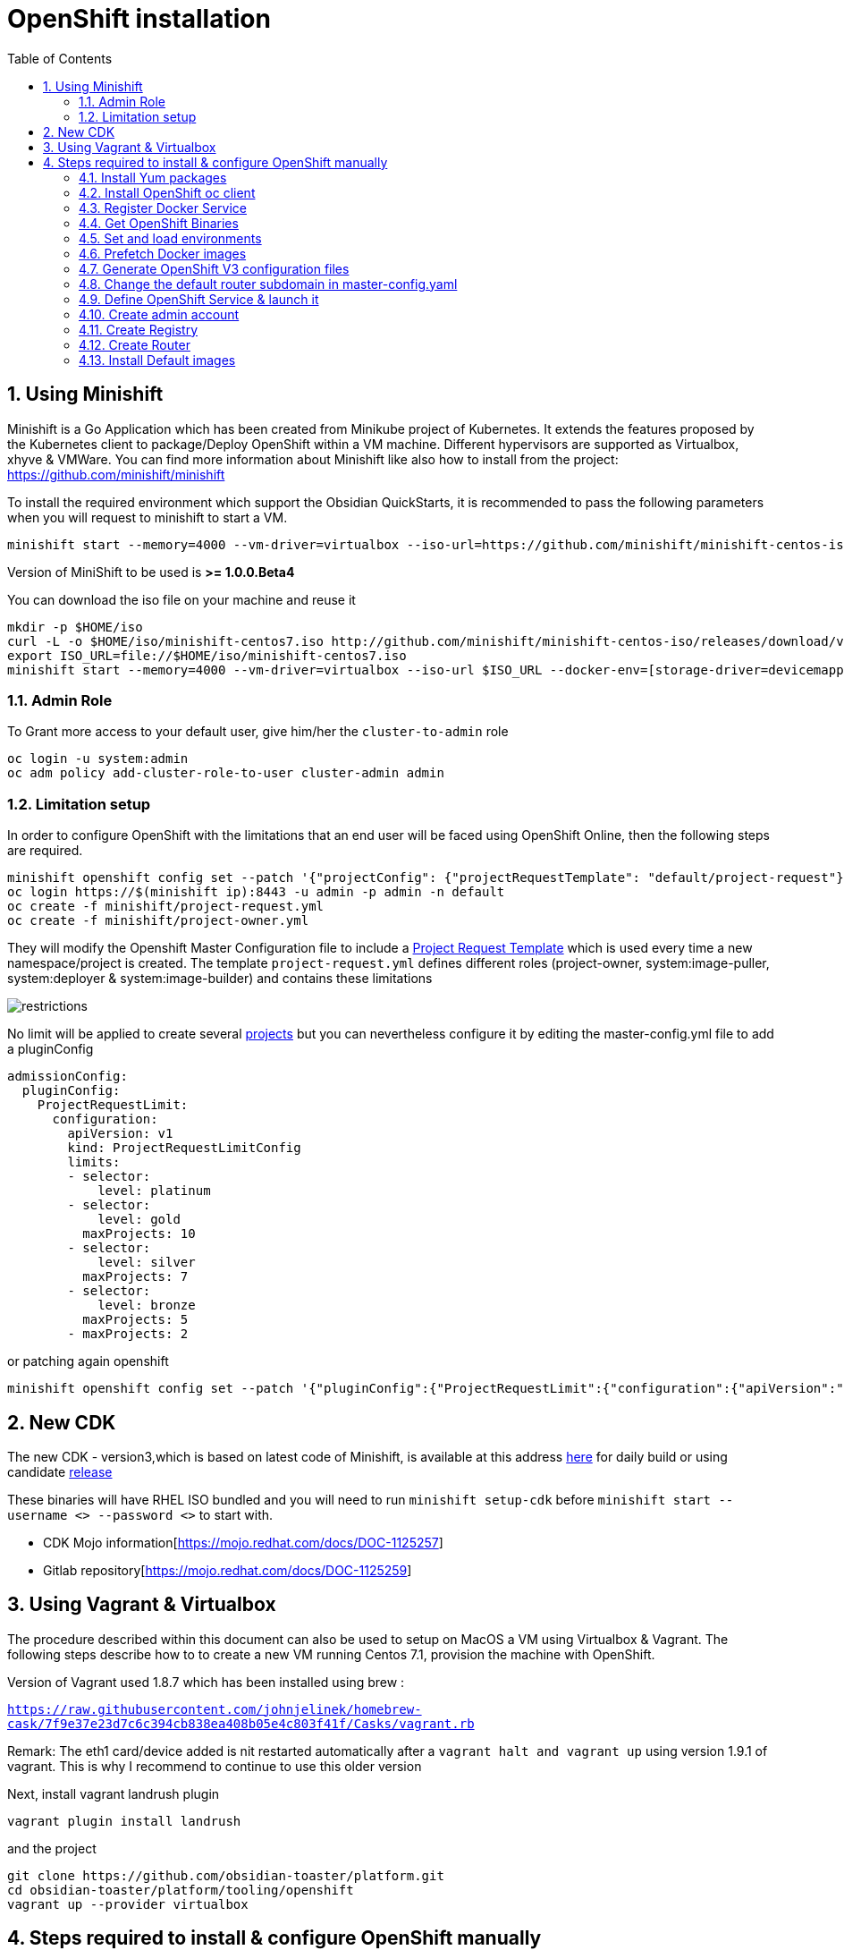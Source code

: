 :doctype: book
:toc: left
:toclevels: 3
:toc-position: left
:numbered:

= OpenShift installation

== Using Minishift

Minishift is a Go Application which has been created from Minikube project of Kubernetes. It extends the features proposed by the Kubernetes client to package/Deploy
OpenShift within a VM machine. Different hypervisors are supported as Virtualbox, xhyve & VMWare. You can find more information about Minishift like also how to install from the project:
https://github.com/minishift/minishift

To install the required environment which support the Obsidian QuickStarts, it is recommended to pass the following parameters when you will request to minishift to start a VM.

----
minishift start --memory=4000 --vm-driver=virtualbox --iso-url=https://github.com/minishift/minishift-centos-iso/releases/download/v1.0.0-rc.2/minishift-centos7.iso --docker-env=[storage-driver=devicemapper]
----

Version of MiniShift to be used is **>= 1.0.0.Beta4**

You can download the iso file on your machine and reuse it

----
mkdir -p $HOME/iso
curl -L -o $HOME/iso/minishift-centos7.iso http://github.com/minishift/minishift-centos-iso/releases/download/v1.0.0-rc.2/minishift-centos7.iso 
export ISO_URL=file://$HOME/iso/minishift-centos7.iso
minishift start --memory=4000 --vm-driver=virtualbox --iso-url $ISO_URL --docker-env=[storage-driver=devicemapper]
----

=== Admin Role

To Grant more access to your default user, give him/her the `cluster-to-admin` role

----
oc login -u system:admin
oc adm policy add-cluster-role-to-user cluster-admin admin
----

=== Limitation setup

In order to configure OpenShift with the limitations that an end user will be faced using OpenShift Online, then the following steps are required.

----
minishift openshift config set --patch '{"projectConfig": {"projectRequestTemplate": "default/project-request"}}'
oc login https://$(minishift ip):8443 -u admin -p admin -n default
oc create -f minishift/project-request.yml
oc create -f minishift/project-owner.yml
----

They will modify the Openshift Master Configuration file to include a https://docs.openshift.com/enterprise/3.1/admin_guide/managing_projects.html=modifying-the-template-for-new-projects[Project Request Template] which is used every time
a new namespace/project is created. The template `project-request.yml` defines different roles (project-owner, system:image-puller, system:deployer & system:image-builder) and contains these limitations

image::./limitations.png?raw=true[alt="restrictions"]

No limit will be applied to create several https://docs.openshift.com/enterprise/3.2/admin_guide/managing_projects.html=limit-projects-per-user[projects] but
you can nevertheless configure it by editing the master-config.yml file to add a pluginConfig

----
admissionConfig:
  pluginConfig:
    ProjectRequestLimit:
      configuration:
        apiVersion: v1
        kind: ProjectRequestLimitConfig
        limits:
        - selector:
            level: platinum
        - selector:
            level: gold
          maxProjects: 10
        - selector:
            level: silver
          maxProjects: 7
        - selector:
            level: bronze
          maxProjects: 5
        - maxProjects: 2
----

or patching again openshift

----
minishift openshift config set --patch '{"pluginConfig":{"ProjectRequestLimit":{"configuration":{"apiVersion":"v1","kind":"ProjectRequestLimitConfig","limits":[{"selector":{"level":"platinum"}},{"selector":{"level":"gold"},"maxProjects":10},{"selector":{"level":"silver"},"maxProjects":7},{"selector":{"level":"bronze"},"maxProjects":5},{"maxProjects":2}]}}}}'
----

== New CDK

The new CDK - version3,which is based on latest code of Minishift, is available at this address https://dev-platform-jenkins.rhev-ci-vms.eng.rdu2.redhat.com/view/CDK/job/cdk_build/ws/[here] for daily build
or using candidate http://cdk-builds.usersys.redhat.com/builds/weekly/[release]

These binaries will have RHEL ISO bundled and you will need to run `minishift setup-cdk` before `minishift start --username <> --password <>` to start with.

- CDK Mojo information[https://mojo.redhat.com/docs/DOC-1125257]
- Gitlab repository[https://mojo.redhat.com/docs/DOC-1125259]

== Using Vagrant & Virtualbox

The procedure described within this document can also be used to setup on MacOS a VM using Virtualbox & Vagrant. The following steps describe how to
to create a new VM running Centos 7.1, provision the machine with OpenShift.

Version of Vagrant used 1.8.7 which has been installed using brew :
 
`https://raw.githubusercontent.com/johnjelinek/homebrew-cask/7f9e37e23d7c6c394cb838ea408b05e4c803f41f/Casks/vagrant.rb`

Remark: The eth1 card/device added is nit restarted automatically after a `vagrant halt and vagrant up` using version 1.9.1 of vagrant. This is why I recommend
to continue to use this older version

Next, install vagrant landrush plugin

----
vagrant plugin install landrush
----

and the project

----
git clone https://github.com/obsidian-toaster/platform.git
cd obsidian-toaster/platform/tooling/openshift
vagrant up --provider virtualbox
----

== Steps required to install & configure OpenShift manually

=== Install Yum packages
----
cat > /etc/yum.repos.d/docker.repo << '__EOF__'
[docker]
name=Docker Repository
baseurl=https://yum.dockerproject.org/repo/main/centos/7/
enabled=1
gpgcheck=1
gpgkey=https://yum.dockerproject.org/gpg
__EOF__
 
yum -y install wget git net-tools bind-utils iptables-services bridge-utils bash-completion docker-engine
yum -y update
----

=== Install OpenShift oc client
----
URL=https://github.com/openshift/origin/releases/download/v1.4.0-rc1/openshift-origin-client-tools-v1.4.0-rc1.b4e0954-linux-64bit.tar.gz
OC_CLIENT_FILE=openshift-origin-client-tools-v1.4.0-rc1
cd $HOME && mkdir $OC_CLIENT_FILE && cd $OC_CLIENT_FILE 
wget -q $URL
tar -zxf openshift-origin-client-*.tar.gz --strip-components=1 && cp oc /usr/local/bin
----

=== Register Docker Service

----
mkdir -p /etc/systemd/system/docker.service.d 
 
cat > /etc/systemd/system/docker.service.d/override.conf << '__EOF__'
[Service] 
ExecStart= 
ExecStart=/usr/bin/docker daemon --storage-driver=overlay --insecure-registry 172.30.0.0/16
__EOF__
 
systemctl daemon-reload
systemctl enable docker
 
systemctl restart docker
----

=== Get OpenShift Binaries

----
OPENSHIFT_DIR=/opt/openshift-origin-v1.4
OPENSHIFT_URL=https://github.com/openshift/origin/releases/download/v1.4.0-rc1/openshift-origin-server-v1.4.0-rc1.b4e0954-linux-64bit.tar.gz
mkdir $OPENSHIFT_DIR && chmod 755 /opt $OPENSHIFT_DIR && cd $OPENSHIFT_DIR
wget -q $OPENSHIFT_URL
tar -zxvf openshift-origin-server-*.tar.gz --strip-components 1
rm -f openshift-origin-server-*.tar.gz
----

=== Set and load environments

----
cat > /etc/profile.d/openshift.sh << '__EOF__'
export OPENSHIFT=/opt/openshift-origin-v1.4
export OPENSHIFT_VERSION=v1.4.0-rc1
export PATH=$OPENSHIFT:$PATH
export KUBECONFIG=$OPENSHIFT/openshift.local.config/master/admin.kubeconfig
export CURL_CA_BUNDLE=$OPENSHIFT/openshift.local.config/master/ca.crt
__EOF__
chmod 755 /etc/profile.d/openshift.sh
. /etc/profile.d/openshift.sh
----

=== Prefetch Docker images

----
docker pull openshift/origin-pod:$OPENSHIFT_VERSION
docker pull openshift/origin-sti-builder:$OPENSHIFT_VERSION
docker pull openshift/origin-docker-builder:$OPENSHIFT_VERSION
docker pull openshift/origin-deployer:$OPENSHIFT_VERSION
docker pull openshift/origin-docker-registry:$OPENSHIFT_VERSION
docker pull openshift/origin-haproxy-router:$OPENSHIFT_VERSION
----

=== Generate OpenShift V3 configuration files

----
./openshift start --master=172.16.50.40 --cors-allowed-origins=.* --hostname=172.16.50.40 --write-config=openshift.local.config
chmod +r $OPENSHIFT/openshift.local.config/master/admin.kubeconfig
chmod +r $OPENSHIFT/openshift.local.config/master/openshift-registry.kubeconfig
chmod +r $OPENSHIFT/openshift.local.config/master/openshift-router.kubeconfig
----

=== Change the default router subdomain in master-config.yaml

----
sed -i 's|router.default.svc.cluster.local|172.16.50.40.xip.io|' $OPENSHIFT/openshift.local.config/master/master-config.yaml
----

=== Define OpenShift Service & launch it

----
cat > /etc/systemd/system/openshift-origin.service << '__EOF__'
[Unit]
Description=Origin Service
After=docker.service
Requires=docker.service
 
[Service]
Restart=always
RestartSec=10s
ExecStart=/opt/openshift-origin-v1.4/openshift start --public-master=https://172.16.50.40:8443 --master-config=/opt/openshift-origin-v1.4/openshift.local.config/master/master-config.yaml --node-config=/opt/openshift-origin-v1.4/openshift.local.config/node-172.16.50.40/node-config.yaml
WorkingDirectory=/opt/openshift-origin-v1.4
 
[Install]
WantedBy=multi-user.target
 
systemctl daemon-reload
systemctl enable openshift-origin
systemctl start openshift-origin
----

=== Create admin account

----
oc login -u system:admin
oc adm policy add-cluster-role-to-user cluster-admin admin
oc login -u admin -p admin
----

=== Create Registry

----
mkdir /opt/openshift-registry
chcon -Rt svirt_sandbox_file_t /opt/openshift-registry
chown 1001.root /opt/openshift-registry
oc adm policy add-scc-to-user privileged system:serviceaccount:default:registry
oc adm registry --service-account=registry --config=/opt/openshift-origin-v1.4/openshift.local.config/master/admin.kubeconfig --mount-host=/opt/openshift-registry
----

=== Create Router
----
oc adm policy add-scc-to-user hostnetwork -z router
oc adm policy add-scc-to-user hostnetwork system:serviceaccount:default:router
oc adm policy add-cluster-role-to-user cluster-reader system:serviceaccount:default:router
oc adm router router --replicas=1 --service-account=router
----

=== Install Default images

----
cd ~
git clone https://github.com/openshift/openshift-ansible.git
cd openshift-ansible/roles/openshift_examples/files/examples/latest/
for f in image-streams/image-streams-centos7.json; do cat $f | oc create -n openshift -f -; done
for f in db-templates/*.json; do cat $f | oc create -n openshift -f -; done
for f in quickstart-templates/*.json; do cat $f | oc create -n openshift -f -; done
----

